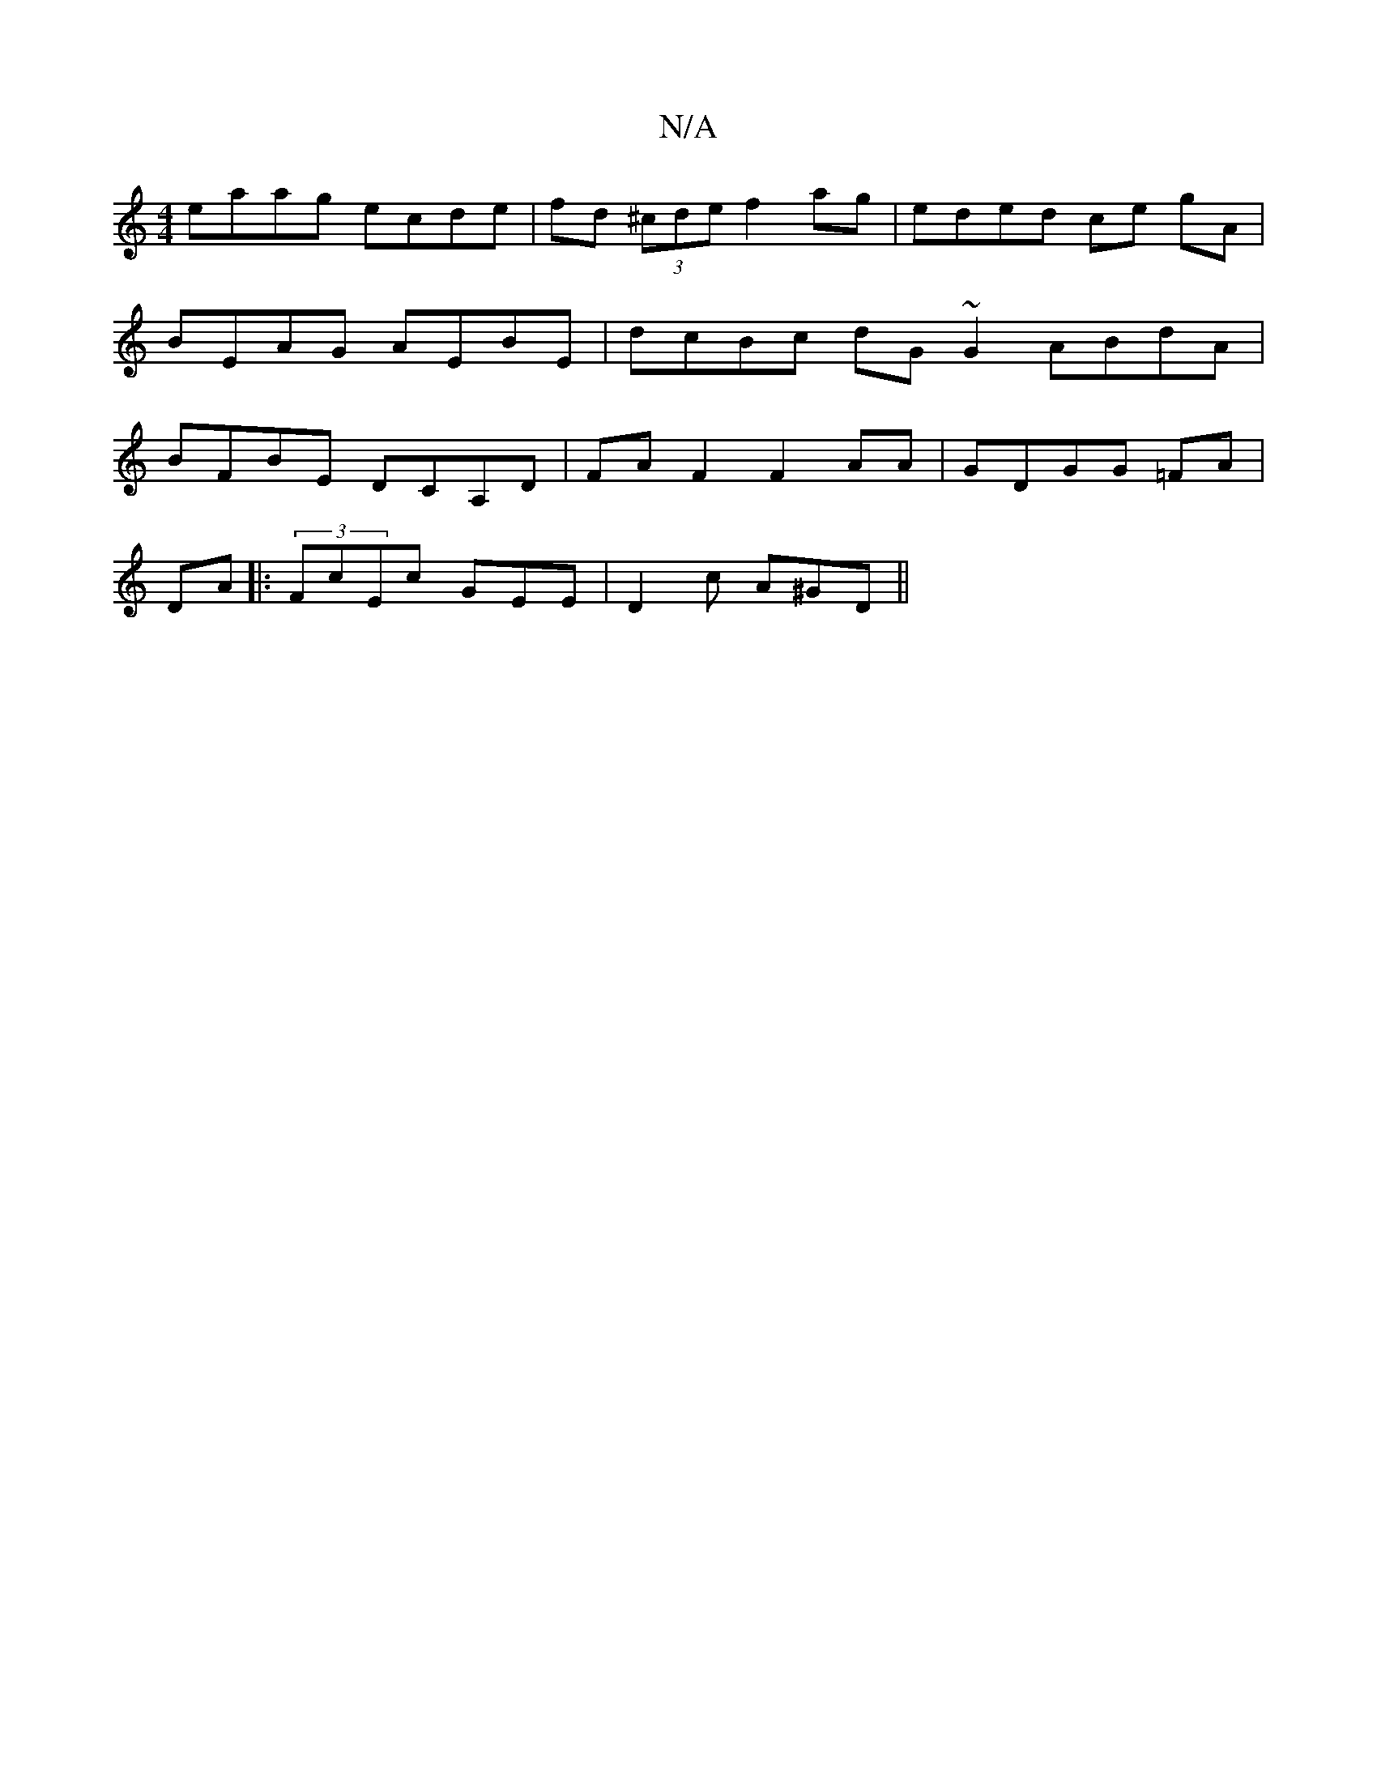 X:1
T:N/A
M:4/4
R:N/A
K:Cmajor
eaag ecde|fd (3^cde f2 ag | eded ce gA | BEAG AEBE | dcBc dG~G2 ABdA|BFBE DCA,D|FAF2F2AA|GDGG =FA|
DA|:(3FcEc GEE|D2 c A^GD||

|: EFG GGE ||

G2 | c2 AB cBAG|FGBG D2zB, |
a2 ea abag | a2ge dBAE| GBeB 